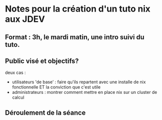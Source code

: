* Notes pour la création d'un tuto nix aux JDEV

** Format : 3h, le mardi matin, une intro suivi du tuto.

** Public visé et objectifs?
deux cas : 
- utilisateurs 'de base' : faire qu'ils repartent avec une installe de nix fonctionnelle ET la conviction que c'est utile
- administrateurs : montrer comment mettre en place nix sur un cluster de calcul

** Déroulement de la séance


** 
